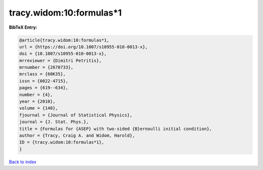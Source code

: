 tracy.widom:10:formulas*1
=========================

.. :cite:t:`tracy.widom:10:formulas*1`

.. bibliography:: ../../All.bib

**BibTeX Entry:**

.. code-block:: bibtex

   @article{tracy.widom:10:formulas*1,
   url = {https://doi.org/10.1007/s10955-010-0013-x},
   doi = {10.1007/s10955-010-0013-x},
   mrreviewer = {Dimitri Petritis},
   mrnumber = {2670733},
   mrclass = {60K35},
   issn = {0022-4715},
   pages = {619--634},
   number = {4},
   year = {2010},
   volume = {140},
   fjournal = {Journal of Statistical Physics},
   journal = {J. Stat. Phys.},
   title = {Formulas for {ASEP} with two-sided {B}ernoulli initial condition},
   author = {Tracy, Craig A. and Widom, Harold},
   ID = {tracy.widom:10:formulas*1},
   }

`Back to index <../index>`_
